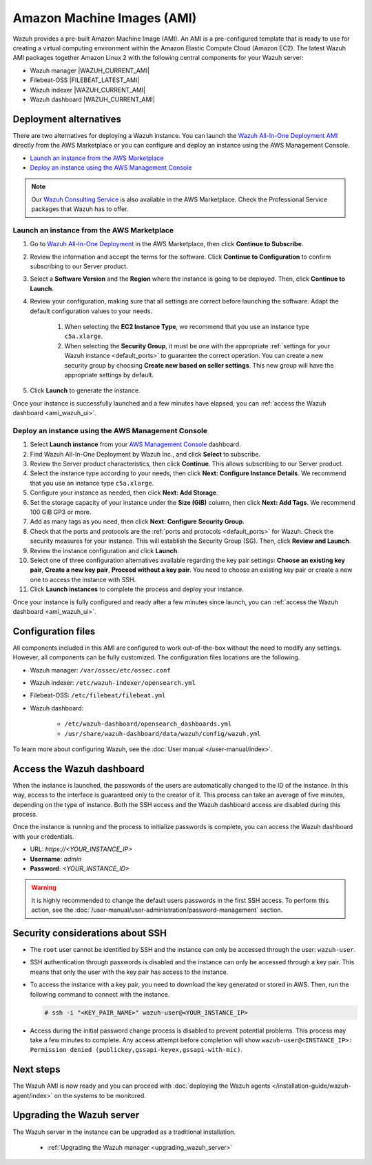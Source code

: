.. Copyright (C) 2015, Wazuh, Inc.

.. meta::
  :description: The pre-built Wazuh Amazon Machine Image includes all Wazuh components ready to use. Learn more about it in this section of the documentation.

Amazon Machine Images (AMI)
===========================

Wazuh provides a pre-built Amazon Machine Image (AMI). An AMI is a pre-configured template that is ready to use for creating a virtual computing environment within the Amazon Elastic Compute Cloud (Amazon EC2). The latest Wazuh AMI packages together Amazon Linux 2 with the following central components for your Wazuh server:

- Wazuh manager |WAZUH_CURRENT_AMI|
- Filebeat-OSS |FILEBEAT_LATEST_AMI|
- Wazuh indexer |WAZUH_CURRENT_AMI|
- Wazuh dashboard |WAZUH_CURRENT_AMI|


Deployment alternatives
-----------------------

There are two alternatives for deploying a Wazuh instance. You can launch the `Wazuh All-In-One Deployment AMI <https://aws.amazon.com/marketplace/pp/B09J56274H>`_ directly from the AWS Marketplace or you can configure and deploy an instance using the AWS Management Console.

- `Launch an instance from the AWS Marketplace`_
- `Deploy an instance using the AWS Management Console`_

.. note::
  Our `Wazuh Consulting Service <https://aws.amazon.com/marketplace/pp/prodview-ve4mgmhukgmzi>`_ is also available in the AWS Marketplace. Check the Professional Service packages that Wazuh has to offer.


Launch an instance from the AWS Marketplace
^^^^^^^^^^^^^^^^^^^^^^^^^^^^^^^^^^^^^^^^^^^

#. Go to `Wazuh All-In-One Deployment <https://aws.amazon.com/marketplace/pp/prodview-eju4flv5eqmgq?ref=hmpg_recommendations_widget>`_ in the AWS Marketplace, then click **Continue to Subscribe**.

#. Review the information and accept the terms for the software. Click **Continue to Configuration** to confirm subscribing to our Server product.

#. Select a **Software Version** and the **Region** where the instance is going to be deployed. Then, click **Continue to Launch**.

#. Review your configuration, making sure that all settings are correct before launching the software. Adapt the default configuration values to your needs.

    #. When selecting the **EC2 Instance Type**, we recommend that you use an instance type ``c5a.xlarge``.
  
    #. When selecting the **Security Group**, it must be one with the appropriate :ref:`settings for your Wazuh instance <default_ports>` to guarantee the correct operation. You can create a new security group by choosing **Create new based on seller settings**. This new group will have the appropriate settings by default.

#. Click **Launch** to generate the instance.

Once your instance is successfully launched and a few minutes have elapsed, you can :ref:`access the Wazuh dashboard <ami_wazuh_ui>`.


Deploy an instance using the AWS Management Console
^^^^^^^^^^^^^^^^^^^^^^^^^^^^^^^^^^^^^^^^^^^^^^^^^^^

#. Select **Launch instance** from your `AWS Management Console <https://aws.amazon.com/console/>`_ dashboard.

#. Find Wazuh All-In-One Deployment by Wazuh Inc., and click **Select** to subscribe.

#. Review the Server product characteristics, then click **Continue**. This allows subscribing to our Server product.

#. Select the instance type according to your needs, then click **Next: Configure Instance Details**. We recommend that you use an instance type ``c5a.xlarge``.

#. Configure your instance as needed, then click **Next: Add Storage**.

#. Set the storage capacity of your instance under the **Size (GiB)** column, then click **Next: Add Tags**. We recommend 100 GiB GP3 or more.

#. Add as many tags as you need, then click **Next: Configure Security Group**.

#. Check that the ports and protocols are the :ref:`ports and protocols <default_ports>` for Wazuh. Check the security measures for your instance. This will establish the Security Group (SG). Then, click **Review and Launch**.

#. Review the instance configuration and click **Launch**.

#. Select one of three configuration alternatives available regarding the key pair settings: **Choose an existing key pair**, **Create a new key pair**, **Proceed without a key pair**. You need to choose an existing key pair or create a new one to access the instance with SSH.
    
#. Click **Launch instances** to complete the process and deploy your instance.

Once your instance is fully configured and ready after a few minutes since launch, you can :ref:`access the Wazuh dashboard <ami_wazuh_ui>`.


Configuration files
-------------------

All components included in this AMI are configured to work out-of-the-box without the need to modify any settings. However, all components can be fully customized. The configuration files locations are the following.

- Wazuh manager: ``/var/ossec/etc/ossec.conf``
- Wazuh indexer: ``/etc/wazuh-indexer/opensearch.yml``
- Filebeat-OSS: ``/etc/filebeat/filebeat.yml``
- Wazuh dashboard:

    - ``/etc/wazuh-dashboard/opensearch_dashboards.yml``
    - ``/usr/share/wazuh-dashboard/data/wazuh/config/wazuh.yml``

To learn more about configuring Wazuh, see the :doc:`User manual </user-manual/index>`.

.. _ami_wazuh_ui:

Access the Wazuh dashboard
--------------------------

When the instance is launched, the passwords of the users are automatically changed to the ID of the instance. In this way, access to the interface is guaranteed only to the creator of it. This process can take an average of five minutes, depending on the type of instance. Both the SSH access and the Wazuh dashboard access are disabled during this process.

Once the instance is running and the process to initialize passwords is complete, you can access the Wazuh dashboard with your credentials.

- URL: *https://<YOUR_INSTANCE_IP>*
- **Username**: *admin*
- **Password**: *<YOUR_INSTANCE_ID>*

.. warning::
   
   It is highly recommended to change the default users passwords in the first SSH access. To perform this action, see the :doc:`/user-manual/user-administration/password-management` section.


Security considerations about SSH
---------------------------------

- The ``root`` user cannot be identified by SSH and the instance can only be accessed through the user: ``wazuh-user``.
- SSH authentication through passwords is disabled and the instance can only be accessed through a key pair. This means that only the user with the key pair has access to the instance.
- To access the instance with a key pair, you need to download the key generated or stored in AWS. Then, run the following command to connect with the instance.

  .. code-block:: console

      # ssh -i "<KEY_PAIR_NAME>" wazuh-user@<YOUR_INSTANCE_IP>
- Access during the initial password change process is disabled to prevent potential problems. This process may take a few minutes to complete. Any access attempt before completion will show ``wazuh-user@<INSTANCE_IP>: Permission denied (publickey,gssapi-keyex,gssapi-with-mic)``.


Next steps
----------

The Wazuh AMI is now ready and you can proceed with :doc:`deploying the Wazuh agents </installation-guide/wazuh-agent/index>` on the systems to be monitored.

Upgrading the Wazuh server
--------------------------

The Wazuh server in the instance can be upgraded as a traditional installation.

  - :ref:`Upgrading the Wazuh manager <upgrading_wazuh_server>`
